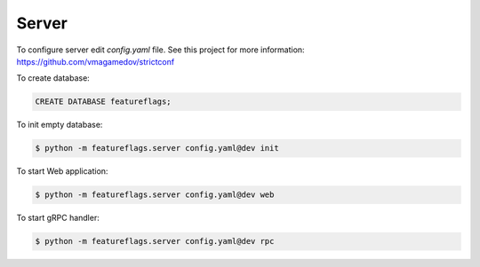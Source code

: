 Server
======

To configure server edit `config.yaml` file. See this project for more
information: https://github.com/vmagamedov/strictconf

To create database:

.. code-block:: sql

    CREATE DATABASE featureflags;

To init empty database:

.. code-block:: shell

    $ python -m featureflags.server config.yaml@dev init

To start Web application:

.. code-block:: shell

    $ python -m featureflags.server config.yaml@dev web

To start gRPC handler:

.. code-block:: shell

    $ python -m featureflags.server config.yaml@dev rpc

